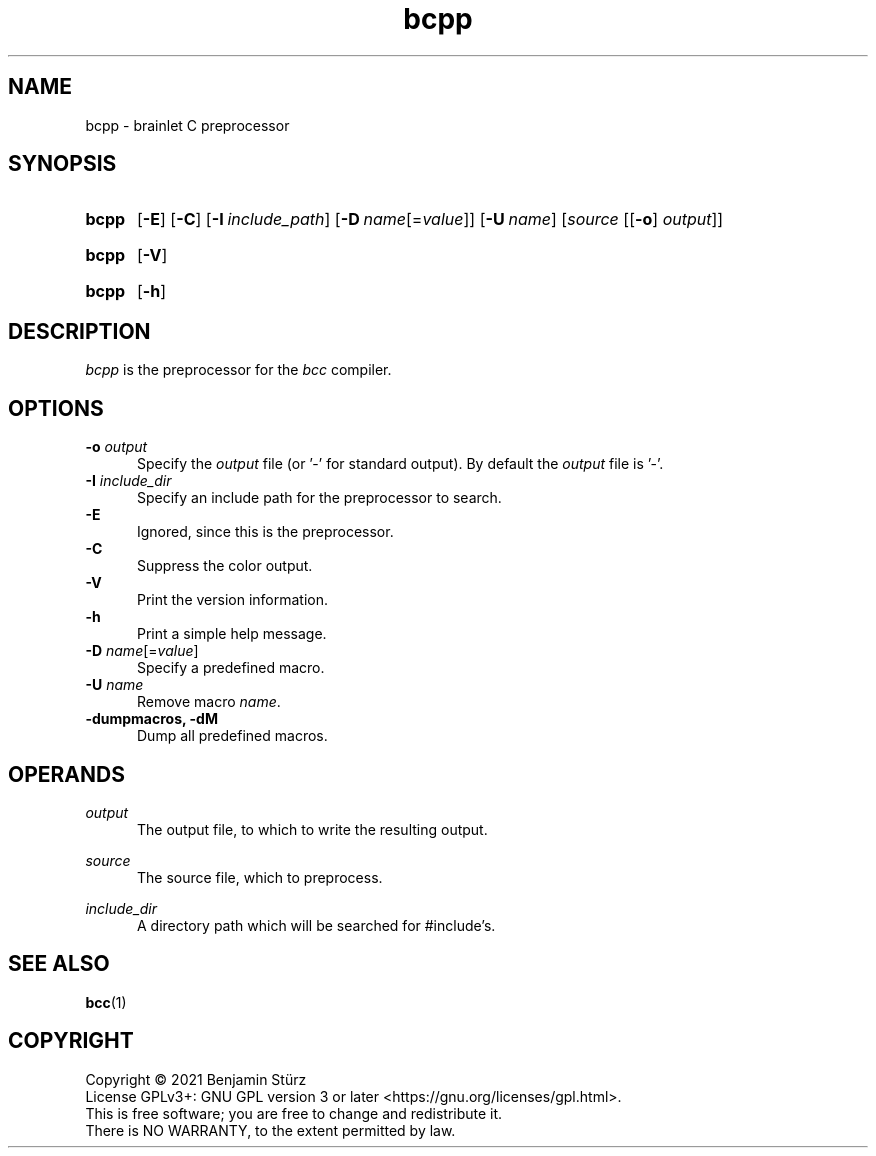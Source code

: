 .TH bcpp 1 "2021-08-28" "bcpp-VERSION"

.SH NAME
bcpp - brainlet C preprocessor

.SH SYNOPSIS
.SY bcpp
.OP -E
.OP -C
.OP -I \fIinclude_path\fR
.OP -D \fIname\fR[=\fIvalue\fR]
.OP -U \fIname\fR
[\fIsource\fR [[\fB-o\fR]\fI output\fR]]
.YS
.SY bcpp
.OP -V
.YS
.SY bcpp
.OP -h
.YS

.SH DESCRIPTION
.I bcpp
is the preprocessor for the
.I bcc
compiler.

.SH OPTIONS
.B -o \fIoutput\fR
.RE
.RS 5
Specify the
.I output
file (or '-' for standard output).
By default the
.I output
file is '-'.
.RE
.RE
.B -I \fIinclude_dir\fR
.RE
.RS 5
Specify an include path for the preprocessor to search.
.RE
.B -E
.RE
.RS 5
Ignored, since this is the preprocessor.
.RE
.B -C
.RE
.RS 5
Suppress the color output.
.RE
.B -V
.RE
.RS 5
Print the version information.
.RE
.B -h
.RE
.RS 5
Print a simple help message.
.RE
.B -D \fIname\fR[=\fIvalue\fR]
.RE
.RS 5
Specify a predefined macro.
.RE
.B -U \fIname\fR
.RE
.RS 5
Remove macro
.I name\fR.
.RE
.B -dumpmacros, -dM
.RE
.RS 5
Dump all predefined macros.
.RE

.SH OPERANDS
.I output
.RE
.RS 5
The output file, to which to write the resulting output.

.RE
.I source
.RE
.RS 5
The source file, which to preprocess.

.RE
.I include_dir
.RE
.RS 5
A directory path which will be searched for #include's.

.SH SEE ALSO
.BR bcc (1)

.PP
.SH COPYRIGHT
.br
Copyright \(co 2021 Benjamin Stürz
.br
License GPLv3+: GNU GPL version 3 or later <https://gnu.org/licenses/gpl.html>.
.br
This is free software; you are free to change and redistribute it.
.br
There is NO WARRANTY, to the extent permitted by law.

